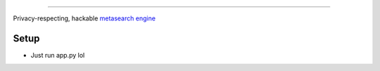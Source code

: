 .. figure:: https://raw.githubusercontent.com/Geetansh-Jangid/Kryonex/refs/heads/master/searx/static/themes/simple/img/searxng.svg

   :target: https://kryonex.onrender.com/
   :alt: Kryonex
   :width: 100%
   :align: center

----

Privacy-respecting, hackable `metasearch engine`_

Setup
=====

- Just run app.py lol

.. _metasearch engine: https://en.wikipedia.org/wiki/Metasearch_engine
